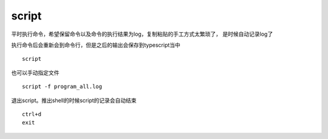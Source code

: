 =========================
script
=========================

平时执行命令，希望保留命令以及命令的执行结果为log，复制粘贴的手工方式太繁琐了，
是时候自动记录log了

执行命令后会重新会到命令行，但是之后的输出会保存到typescript当中

::

   script

也可以手动指定文件

::

   script -f program_all.log

退出script。推出shell的时候script的记录会自动结束

::

   ctrl+d
   exit
